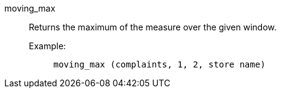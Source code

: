 [#moving_max]
moving_max::
Returns the maximum of the measure over the given window.

Example:;;
+
[source]
----
moving_max (complaints, 1, 2, store name)
----
